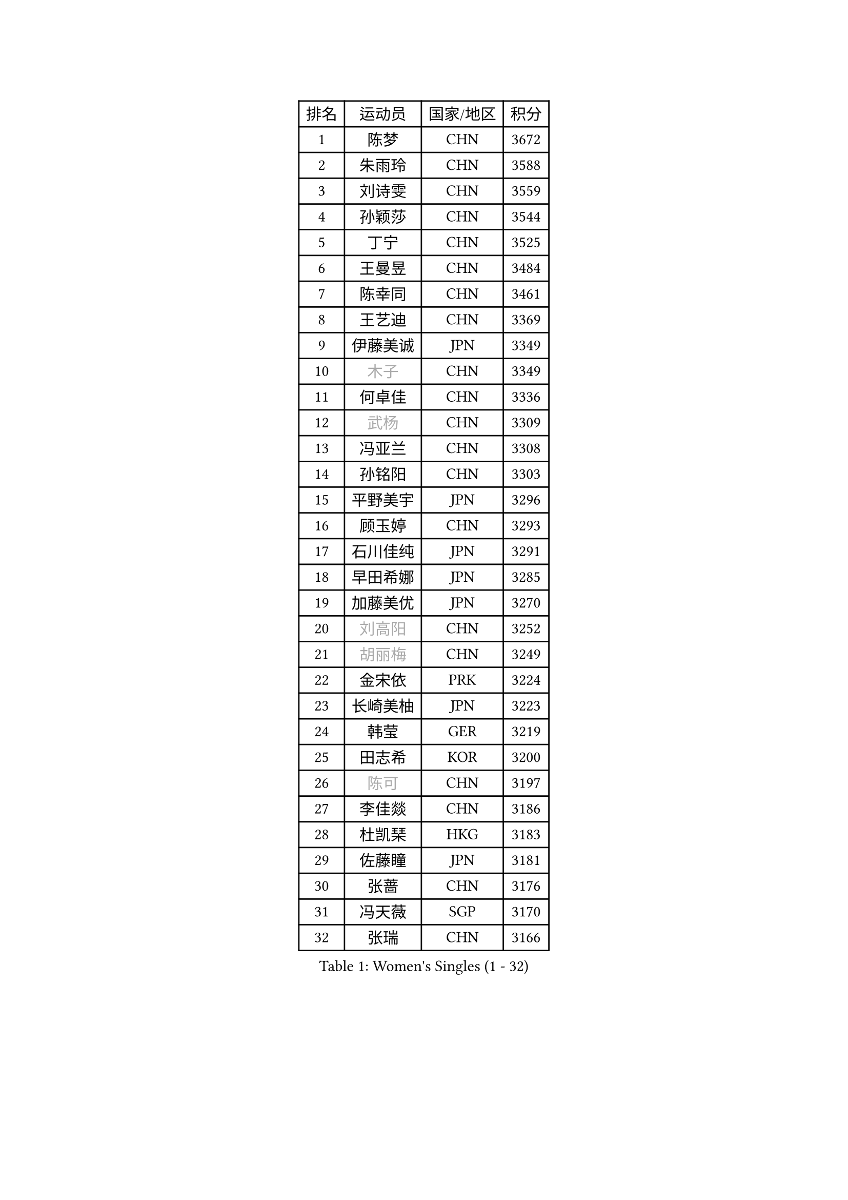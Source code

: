 
#set text(font: ("Courier New", "NSimSun"))
#figure(
  caption: "Women's Singles (1 - 32)",
    table(
      columns: 4,
      [排名], [运动员], [国家/地区], [积分],
      [1], [陈梦], [CHN], [3672],
      [2], [朱雨玲], [CHN], [3588],
      [3], [刘诗雯], [CHN], [3559],
      [4], [孙颖莎], [CHN], [3544],
      [5], [丁宁], [CHN], [3525],
      [6], [王曼昱], [CHN], [3484],
      [7], [陈幸同], [CHN], [3461],
      [8], [王艺迪], [CHN], [3369],
      [9], [伊藤美诚], [JPN], [3349],
      [10], [#text(gray, "木子")], [CHN], [3349],
      [11], [何卓佳], [CHN], [3336],
      [12], [#text(gray, "武杨")], [CHN], [3309],
      [13], [冯亚兰], [CHN], [3308],
      [14], [孙铭阳], [CHN], [3303],
      [15], [平野美宇], [JPN], [3296],
      [16], [顾玉婷], [CHN], [3293],
      [17], [石川佳纯], [JPN], [3291],
      [18], [早田希娜], [JPN], [3285],
      [19], [加藤美优], [JPN], [3270],
      [20], [#text(gray, "刘高阳")], [CHN], [3252],
      [21], [#text(gray, "胡丽梅")], [CHN], [3249],
      [22], [金宋依], [PRK], [3224],
      [23], [长崎美柚], [JPN], [3223],
      [24], [韩莹], [GER], [3219],
      [25], [田志希], [KOR], [3200],
      [26], [#text(gray, "陈可")], [CHN], [3197],
      [27], [李佳燚], [CHN], [3186],
      [28], [杜凯琹], [HKG], [3183],
      [29], [佐藤瞳], [JPN], [3181],
      [30], [张蔷], [CHN], [3176],
      [31], [冯天薇], [SGP], [3170],
      [32], [张瑞], [CHN], [3166],
    )
  )#pagebreak()

#set text(font: ("Courier New", "NSimSun"))
#figure(
  caption: "Women's Singles (33 - 64)",
    table(
      columns: 4,
      [排名], [运动员], [国家/地区], [积分],
      [33], [于梦雨], [SGP], [3148],
      [34], [刘炜珊], [CHN], [3144],
      [35], [木原美悠], [JPN], [3141],
      [36], [傅玉], [POR], [3128],
      [37], [LIU Xi], [CHN], [3126],
      [38], [车晓曦], [CHN], [3125],
      [39], [安藤南], [JPN], [3110],
      [40], [桥本帆乃香], [JPN], [3109],
      [41], [郑怡静], [TPE], [3108],
      [42], [侯美玲], [TUR], [3105],
      [43], [李倩], [POL], [3105],
      [44], [芝田沙季], [JPN], [3098],
      [45], [钱天一], [CHN], [3096],
      [46], [CHA Hyo Sim], [PRK], [3090],
      [47], [#text(gray, "GU Ruochen")], [CHN], [3089],
      [48], [徐孝元], [KOR], [3083],
      [49], [索菲亚 波尔卡诺娃], [AUT], [3076],
      [50], [佩特丽莎 索尔佳], [GER], [3074],
      [51], [杨晓欣], [MON], [3072],
      [52], [伯纳黛特 斯佐科斯], [ROU], [3071],
      [53], [妮娜 米特兰姆], [GER], [3068],
      [54], [刘斐], [CHN], [3067],
      [55], [SOO Wai Yam Minnie], [HKG], [3055],
      [56], [李皓晴], [HKG], [3052],
      [57], [倪夏莲], [LUX], [3051],
      [58], [KIM Nam Hae], [PRK], [3050],
      [59], [PESOTSKA Margaryta], [UKR], [3042],
      [60], [陈思羽], [TPE], [3041],
      [61], [崔孝珠], [KOR], [3040],
      [62], [MATSUDAIRA Shiho], [JPN], [3039],
      [63], [李佼], [NED], [3038],
      [64], [范思琦], [CHN], [3037],
    )
  )#pagebreak()

#set text(font: ("Courier New", "NSimSun"))
#figure(
  caption: "Women's Singles (65 - 96)",
    table(
      columns: 4,
      [排名], [运动员], [国家/地区], [积分],
      [65], [单晓娜], [GER], [3020],
      [66], [李芬], [SWE], [3012],
      [67], [李洁], [NED], [3006],
      [68], [EKHOLM Matilda], [SWE], [3004],
      [69], [LIU Hsing-Yin], [TPE], [3003],
      [70], [森樱], [JPN], [3001],
      [71], [梁夏银], [KOR], [2997],
      [72], [CHENG Hsien-Tzu], [TPE], [2993],
      [73], [KIM Hayeong], [KOR], [2993],
      [74], [申裕斌], [KOR], [2986],
      [75], [MIKHAILOVA Polina], [RUS], [2982],
      [76], [刘佳], [AUT], [2975],
      [77], [小盐遥菜], [JPN], [2974],
      [78], [LIU Xin], [CHN], [2973],
      [79], [POTA Georgina], [HUN], [2969],
      [80], [ODO Satsuki], [JPN], [2969],
      [81], [阿德里安娜 迪亚兹], [PUR], [2969],
      [82], [浜本由惟], [JPN], [2964],
      [83], [#text(gray, "LI Jiayuan")], [CHN], [2961],
      [84], [EERLAND Britt], [NED], [2956],
      [85], [李时温], [KOR], [2956],
      [86], [曾尖], [SGP], [2955],
      [87], [伊丽莎白 萨玛拉], [ROU], [2954],
      [88], [#text(gray, "MATSUZAWA Marina")], [JPN], [2949],
      [89], [BILENKO Tetyana], [UKR], [2948],
      [90], [HUANG Yingqi], [CHN], [2948],
      [91], [张默], [CAN], [2941],
      [92], [SAWETTABUT Suthasini], [THA], [2939],
      [93], [MATELOVA Hana], [CZE], [2937],
      [94], [MAEDA Miyu], [JPN], [2933],
      [95], [LANG Kristin], [GER], [2931],
      [96], [KIM Byeolnim], [KOR], [2931],
    )
  )#pagebreak()

#set text(font: ("Courier New", "NSimSun"))
#figure(
  caption: "Women's Singles (97 - 128)",
    table(
      columns: 4,
      [排名], [运动员], [国家/地区], [积分],
      [97], [#text(gray, "MORIZONO Mizuki")], [JPN], [2930],
      [98], [GRZYBOWSKA-FRANC Katarzyna], [POL], [2928],
      [99], [LEE Eunhye], [KOR], [2925],
      [100], [BATRA Manika], [IND], [2911],
      [101], [YOO Eunchong], [KOR], [2908],
      [102], [SHIOMI Maki], [JPN], [2903],
      [103], [边宋京], [PRK], [2903],
      [104], [WINTER Sabine], [GER], [2900],
      [105], [MADARASZ Dora], [HUN], [2899],
      [106], [#text(gray, "KIM Youjin")], [KOR], [2897],
      [107], [SOMA Yumeno], [JPN], [2891],
      [108], [YOON Hyobin], [KOR], [2890],
      [109], [#text(gray, "森田美咲")], [JPN], [2890],
      [110], [WU Yue], [USA], [2887],
      [111], [#text(gray, "NARUMOTO Ayami")], [JPN], [2885],
      [112], [SUN Jiayi], [CRO], [2885],
      [113], [SHAO Jieni], [POR], [2882],
      [114], [LIN Ye], [SGP], [2871],
      [115], [郭雨涵], [CHN], [2870],
      [116], [MONTEIRO DODEAN Daniela], [ROU], [2862],
      [117], [BALAZOVA Barbora], [SVK], [2862],
      [118], [#text(gray, "PARK Joohyun")], [KOR], [2861],
      [119], [BERGSTROM Linda], [SWE], [2856],
      [120], [LI Xiang], [ITA], [2854],
      [121], [#text(gray, "KATO Kyoka")], [JPN], [2853],
      [122], [HUANG Yi-Hua], [TPE], [2852],
      [123], [张安], [USA], [2848],
      [124], [DIACONU Adina], [ROU], [2837],
      [125], [HAPONOVA Hanna], [UKR], [2829],
      [126], [#text(gray, "SO Eka")], [JPN], [2828],
      [127], [维多利亚 帕芙洛维奇], [BLR], [2819],
      [128], [SASAO Asuka], [JPN], [2818],
    )
  )